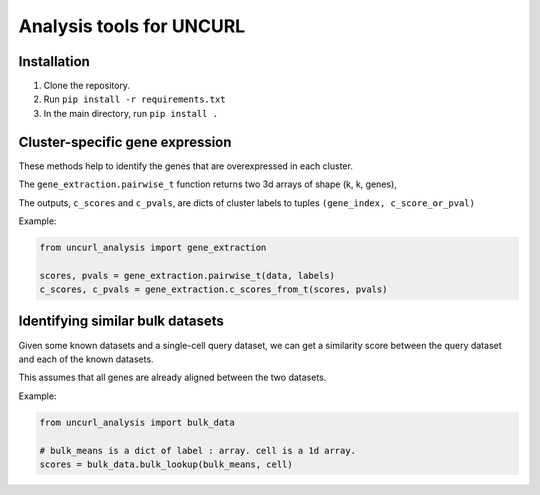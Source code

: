 Analysis tools for UNCURL
=========================

Installation
------------

1. Clone the repository.

2. Run ``pip install -r requirements.txt``

3. In the main directory, run ``pip install .``


Cluster-specific gene expression
--------------------------------

These methods help to identify the genes that are overexpressed in each cluster.

The ``gene_extraction.pairwise_t`` function returns two 3d arrays of shape (k, k, genes), 

The outputs, ``c_scores`` and ``c_pvals``, are dicts of cluster labels to tuples ``(gene_index, c_score_or_pval)``

Example:

.. code-block:: python

    from uncurl_analysis import gene_extraction

    scores, pvals = gene_extraction.pairwise_t(data, labels)
    c_scores, c_pvals = gene_extraction.c_scores_from_t(scores, pvals)


Identifying similar bulk datasets
---------------------------------

Given some known datasets and a single-cell query dataset, we can get a similarity score between the query dataset and each of the known datasets.

This assumes that all genes are already aligned between the two datasets.

Example:

.. code-block:: python

    from uncurl_analysis import bulk_data

    # bulk_means is a dict of label : array. cell is a 1d array.
    scores = bulk_data.bulk_lookup(bulk_means, cell)
